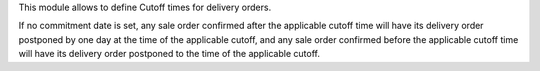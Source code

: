 This module allows to define Cutoff times for delivery orders.

If no commitment date is set, any sale order confirmed after the applicable
cutoff time will have its delivery order postponed by one day at the time of
the applicable cutoff, and any sale order confirmed before the applicable
cutoff time will have its delivery order postponed to the time of the applicable
cutoff.
